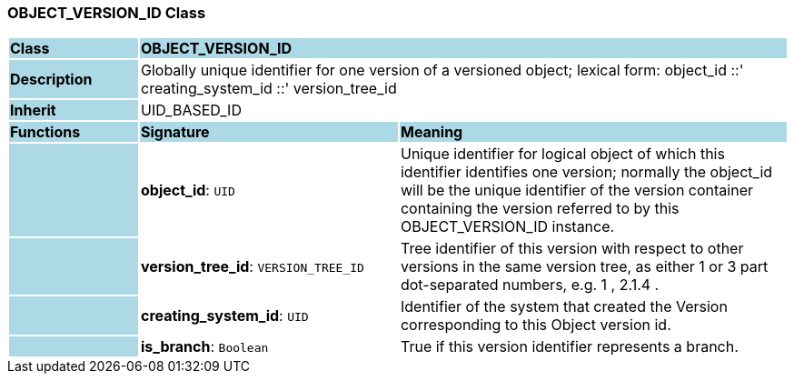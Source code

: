 === OBJECT_VERSION_ID Class

[cols="^1,2,3"]
|===
|*Class*
{set:cellbgcolor:lightblue}
2+^|*OBJECT_VERSION_ID*

|*Description*
{set:cellbgcolor:lightblue}
2+|Globally unique identifier for one version of a versioned object; lexical form: object_id  ::' creating_system_id  ::' version_tree_id
{set:cellbgcolor!}

|*Inherit*
{set:cellbgcolor:lightblue}
2+|UID_BASED_ID
{set:cellbgcolor!}

|*Functions*
{set:cellbgcolor:lightblue}
^|*Signature*
^|*Meaning*

|
{set:cellbgcolor:lightblue}
|*object_id*: `UID`
{set:cellbgcolor!}
|Unique identifier for logical object of which this identifier identifies one version; normally the object_id will be the unique identifier of the version container containing the version referred to by this OBJECT_VERSION_ID instance. 

|
{set:cellbgcolor:lightblue}
|*version_tree_id*: `VERSION_TREE_ID`
{set:cellbgcolor!}
|Tree identifier of this version with respect to other versions in the same version tree, as either 1 or 3 part dot-separated numbers, e.g.  1 ,  2.1.4 . 

|
{set:cellbgcolor:lightblue}
|*creating_system_id*: `UID`
{set:cellbgcolor!}
|Identifier of the system that created the Version corresponding to this Object version id.

|
{set:cellbgcolor:lightblue}
|*is_branch*: `Boolean`
{set:cellbgcolor!}
|True if this version identifier represents a branch.
|===
